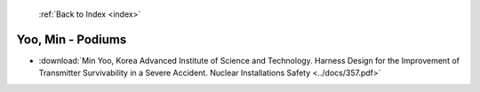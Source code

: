  :ref:`Back to Index <index>`

Yoo, Min - Podiums
------------------

* :download:`Min Yoo, Korea Advanced Institute of Science and Technology. Harness Design for the Improvement of Transmitter Survivability in a Severe Accident. Nuclear Installations Safety <../docs/357.pdf>`

